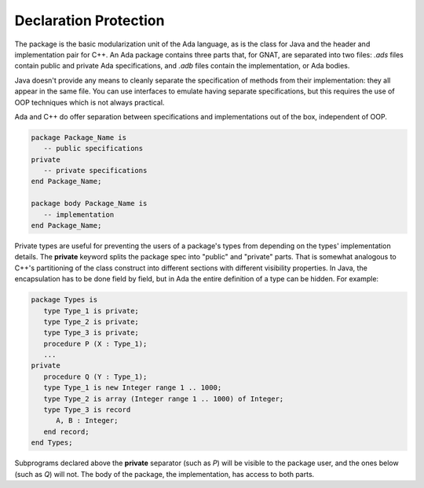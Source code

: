 Declaration Protection
======================

The package is the basic modularization unit of the Ada language, as is the class for Java and the header and implementation pair for C++. An Ada package contains three parts that, for GNAT, are separated into two files: *.ads* files contain public and private Ada specifications, and *.adb* files contain the implementation, or Ada bodies.

Java doesn't provide any means to cleanly separate the specification of methods from their implementation: they all appear in the same file. You can use interfaces to emulate having separate specifications, but this requires the use of OOP techniques which is not always practical.

Ada and C++ do offer separation between specifications and implementations out of the box, independent of OOP.

.. code-block:: ada

   package Package_Name is
      -- public specifications
   private
      -- private specifications
   end Package_Name;

   package body Package_Name is
      -- implementation
   end Package_Name;

Private types are useful for preventing the users of a package's types from depending on the types' implementation details. The **private** keyword splits the package spec into "public" and "private" parts. That is somewhat analogous to C++'s partitioning of the class construct into different sections with different visibility properties. In Java, the encapsulation has to be done field by field, but in Ada the entire definition of a type can be hidden. For example:

.. code-block:: ada

   package Types is
      type Type_1 is private;
      type Type_2 is private;
      type Type_3 is private;
      procedure P (X : Type_1);
      ...
   private
      procedure Q (Y : Type_1);
      type Type_1 is new Integer range 1 .. 1000;
      type Type_2 is array (Integer range 1 .. 1000) of Integer;
      type Type_3 is record
         A, B : Integer;
      end record;
   end Types;

Subprograms declared above the **private** separator (such as *P*) will be visible to the package user, and the ones below (such as *Q*) will not. The body of the package, the implementation, has access to both parts.
